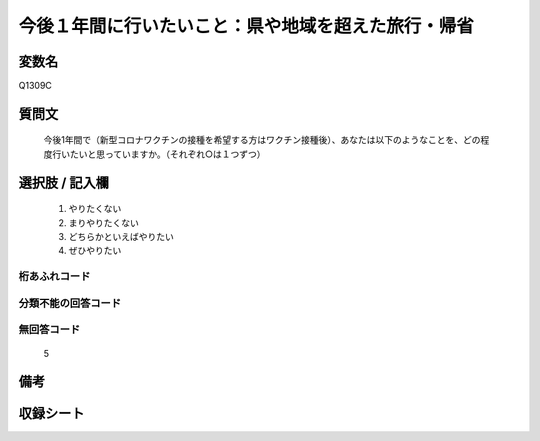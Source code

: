 .. title:: Q1309C
.. rst-class:: item
====================================================================================================
今後１年間に行いたいこと：県や地域を超えた旅行・帰省
====================================================================================================

.. rst-class:: varname
変数名
==================

Q1309C

.. rst-class:: question
質問文
==================


   今後1年間で（新型コロナワクチンの接種を希望する方はワクチン接種後）、あなたは以下のようなことを、どの程度行いたいと思っていますか。（それぞれ○は１つずつ）



.. rst-class:: answer
選択肢 / 記入欄
======================

   1. やりたくない
   2. まりやりたくない
   3. どちらかといえばやりたい
   4. ぜひやりたい




.. rst-class:: overflow
桁あふれコード
-------------------------------
  


.. rst-class:: not_classified
分類不能の回答コード
-------------------------------------
  


.. rst-class:: not_available
無回答コード
-------------------------------------
  
   5

.. rst-class:: bikou
備考
==================



.. rst-class:: include_sheet
収録シート
=======================================
.. hlist::
   :columns: 3
   
   
   * p29_3
   
   


.. index:: Q1309C